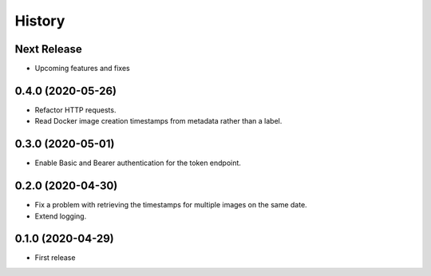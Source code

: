 =======
History
=======

Next Release
============
* Upcoming features and fixes

0.4.0 (2020-05-26)
==================
* Refactor HTTP requests.
* Read Docker image creation timestamps from metadata rather than a label.

0.3.0 (2020-05-01)
==================
* Enable Basic and Bearer authentication for the token endpoint.

0.2.0 (2020-04-30)
==================
* Fix a problem with retrieving the timestamps for multiple images on the same date.
* Extend logging.

0.1.0 (2020-04-29)
==================
* First release
